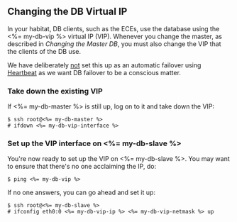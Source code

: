 ** Changing the DB Virtual IP

In your habitat, DB clients, such as the ECEs, use the database using
the <%= my-db-vip %> virtual IP (VIP). Whenever you change the master,
as described in [[Changing the Master DB]], you must also change the VIP
that the clients of the DB use.

We have deliberately _not_ set this up as an automatic failover using
[[http://linux-ha.org][Heartbeat]] as we want DB failover to be a conscious matter.

*** Take down the existing VIP
If <%= my-db-master %> is still up, log on to it and take down the
VIP:
#+BEGIN_SRC text
$ ssh root@<%= my-db-master %>
# ifdown <%= my-db-vip-interface %>
#+END_SRC

*** Set up the VIP interface on <%= my-db-slave %>
You're now ready to set up the VIP on <%= my-db-slave %>. You may want
to ensure that there's no one acclaiming the IP, do:
#+BEGIN_SRC text
$ ping <%= my-db-vip %>
#+END_SRC

If no one answers, you can go ahead and set it up:
#+BEGIN_SRC text
$ ssh root@<%= my-db-slave %>
# ifconfig eth0:0 <%= my-db-vip-ip %> <%= my-db-vip-netmask %> up
#+END_SRC



